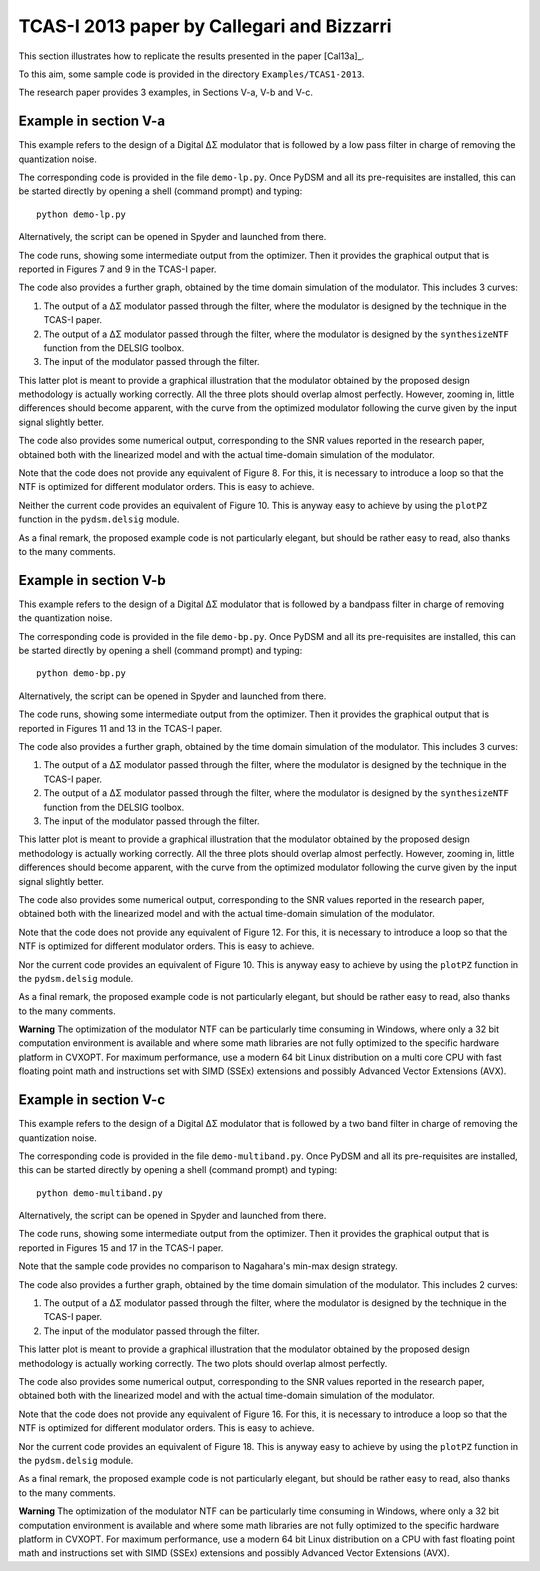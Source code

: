TCAS-I 2013 paper by Callegari and Bizzarri
-------------------------------------------

This section illustrates how to replicate the results presented in the
paper [Cal13a]_.

To this aim, some sample code is provided in the directory
``Examples/TCAS1-2013``.

The research paper provides 3 examples, in Sections V-a, V-b and V-c.

Example in section V-a
''''''''''''''''''''''

This example refers to the design of a Digital ΔΣ modulator that is
followed by a low pass filter in charge of removing the quantization
noise.

The corresponding code is provided in the file ``demo-lp.py``. Once
PyDSM and all its pre-requisites are installed, this can be started
directly by opening a shell (command prompt) and typing::

  python demo-lp.py

Alternatively, the script can be opened in Spyder and launched from
there.

The code runs, showing some intermediate output from the
optimizer. Then it provides the graphical output that is reported in
Figures 7 and 9 in the TCAS-I paper.

The code also provides a further graph, obtained by the time domain
simulation of the modulator. This includes 3 curves:

#. The output of a ΔΣ modulator passed through the filter, where the
   modulator is designed by the technique in the TCAS-I paper.

#. The output of a ΔΣ modulator passed through the filter, where the
   modulator is designed by the ``synthesizeNTF`` function from the
   DELSIG toolbox.

#. The input of the modulator passed through the filter.

This latter plot is meant to provide a graphical illustration that the
modulator obtained by the proposed design methodology is actually
working correctly. All the three plots should overlap almost
perfectly. However, zooming in, little differences should become
apparent, with the curve from the optimized modulator following the
curve given by the input signal slightly better.

The code also provides some numerical output, corresponding to the SNR
values reported in the research paper, obtained both with the
linearized model and with the actual time-domain simulation of the
modulator.

Note that the code does not provide any equivalent of Figure 8. For
this, it is necessary to introduce a loop so that the NTF is optimized
for different modulator orders. This is easy to achieve.

Neither the current code provides an equivalent of Figure 10. This
is anyway easy to achieve by using the ``plotPZ`` function in the
``pydsm.delsig`` module.

As a final remark, the proposed example code is not particularly
elegant, but should be rather easy to read, also thanks to the many
comments.


Example in section V-b
''''''''''''''''''''''

This example refers to the design of a Digital ΔΣ modulator that is
followed by a bandpass filter in charge of removing the quantization
noise.

The corresponding code is provided in the file ``demo-bp.py``. Once
PyDSM and all its pre-requisites are installed, this can be started
directly by opening a shell (command prompt) and typing::

  python demo-bp.py

Alternatively, the script can be opened in Spyder and launched from
there.

The code runs, showing some intermediate output from the
optimizer. Then it provides the graphical output that is reported in
Figures 11 and 13 in the TCAS-I paper.

The code also provides a further graph, obtained by the time domain
simulation of the modulator. This includes 3 curves:

#. The output of a ΔΣ modulator passed through the filter, where the
   modulator is designed by the technique in the TCAS-I paper.

#. The output of a ΔΣ modulator passed through the filter, where the
   modulator is designed by the ``synthesizeNTF`` function from the
   DELSIG toolbox.

#. The input of the modulator passed through the filter.

This latter plot is meant to provide a graphical illustration that the
modulator obtained by the proposed design methodology is actually
working correctly. All the three plots should overlap almost
perfectly. However, zooming in, little differences should become
apparent, with the curve from the optimized modulator following the
curve given by the input signal slightly better.

The code also provides some numerical output, corresponding to the SNR
values reported in the research paper, obtained both with the
linearized model and with the actual time-domain simulation of the
modulator.

Note that the code does not provide any equivalent of Figure 12. For
this, it is necessary to introduce a loop so that the NTF is optimized
for different modulator orders. This is easy to achieve.

Nor the current code provides an equivalent of Figure 10. This
is anyway easy to achieve by using the ``plotPZ`` function in the
``pydsm.delsig`` module.

As a final remark, the proposed example code is not particularly
elegant, but should be rather easy to read, also thanks to the many
comments.

**Warning** The optimization of the modulator NTF can be particularly
time consuming in Windows, where only a 32 bit computation environment
is available and where some math libraries are not fully optimized to
the specific hardware platform in CVXOPT. For maximum performance, use
a modern 64 bit Linux distribution on a multi core CPU with fast
floating point math and instructions set with SIMD (SSEx) extensions
and possibly Advanced Vector Extensions (AVX).


Example in section V-c
''''''''''''''''''''''

This example refers to the design of a Digital ΔΣ modulator that is
followed by a two band filter in charge of removing the
quantization noise.

The corresponding code is provided in the file
``demo-multiband.py``. Once PyDSM and all its pre-requisites are
installed, this can be started directly by opening a shell (command
prompt) and typing::

  python demo-multiband.py

Alternatively, the script can be opened in Spyder and launched from
there.

The code runs, showing some intermediate output from the
optimizer. Then it provides the graphical output that is reported in
Figures 15 and 17 in the TCAS-I paper.

Note that the sample code provides no comparison to Nagahara's min-max
design strategy.

The code also provides a further graph, obtained by the time domain
simulation of the modulator. This includes 2 curves:

#. The output of a ΔΣ modulator passed through the filter, where the
   modulator is designed by the technique in the TCAS-I paper.

#. The input of the modulator passed through the filter.

This latter plot is meant to provide a graphical illustration that the
modulator obtained by the proposed design methodology is actually
working correctly. The two plots should overlap almost
perfectly.

The code also provides some numerical output, corresponding to the SNR
values reported in the research paper, obtained both with the
linearized model and with the actual time-domain simulation of the
modulator.

Note that the code does not provide any equivalent of Figure 16. For
this, it is necessary to introduce a loop so that the NTF is optimized
for different modulator orders. This is easy to achieve.

Nor the current code provides an equivalent of Figure 18. This
is anyway easy to achieve by using the ``plotPZ`` function in the
``pydsm.delsig`` module.

As a final remark, the proposed example code is not particularly
elegant, but should be rather easy to read, also thanks to the many
comments.

**Warning** The optimization of the modulator NTF can be particularly
time consuming in Windows, where only a 32 bit computation environment
is available and where some math libraries are not fully optimized to
the specific hardware platform in CVXOPT. For maximum performance, use
a modern 64 bit Linux distribution on a CPU with fast floating point
math and instructions set with SIMD (SSEx) extensions and possibly
Advanced Vector Extensions (AVX).
